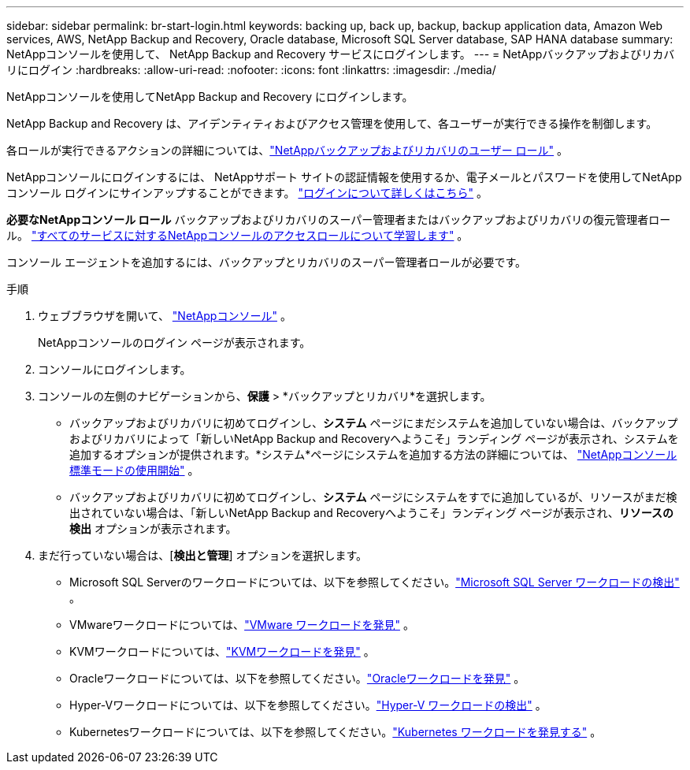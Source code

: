 ---
sidebar: sidebar 
permalink: br-start-login.html 
keywords: backing up, back up, backup, backup application data, Amazon Web services, AWS, NetApp Backup and Recovery, Oracle database, Microsoft SQL Server database, SAP HANA database 
summary: NetAppコンソールを使用して、 NetApp Backup and Recovery サービスにログインします。 
---
= NetAppバックアップおよびリカバリにログイン
:hardbreaks:
:allow-uri-read: 
:nofooter: 
:icons: font
:linkattrs: 
:imagesdir: ./media/


[role="lead"]
NetAppコンソールを使用してNetApp Backup and Recovery にログインします。

NetApp Backup and Recovery は、アイデンティティおよびアクセス管理を使用して、各ユーザーが実行できる操作を制御します。

各ロールが実行できるアクションの詳細については、link:reference-roles.html["NetAppバックアップおよびリカバリのユーザー ロール"] 。

NetAppコンソールにログインするには、 NetAppサポート サイトの認証情報を使用するか、電子メールとパスワードを使用してNetAppコンソール ログインにサインアップすることができます。 https://docs.netapp.com/us-en/console-setup-admin/task-logging-in.html["ログインについて詳しくはこちら"^] 。

*必要なNetAppコンソール ロール* バックアップおよびリカバリのスーパー管理者またはバックアップおよびリカバリの復元管理者ロール。 https://docs.netapp.com/us-en/console-setup-admin/reference-iam-predefined-roles.html["すべてのサービスに対するNetAppコンソールのアクセスロールについて学習します"^] 。

コンソール エージェントを追加するには、バックアップとリカバリのスーパー管理者ロールが必要です。

.手順
. ウェブブラウザを開いて、 https://console.netapp.com/["NetAppコンソール"^] 。
+
NetAppコンソールのログイン ページが表示されます。

. コンソールにログインします。
. コンソールの左側のナビゲーションから、*保護* > *バックアップとリカバリ*を選択します。
+
** バックアップおよびリカバリに初めてログインし、*システム* ページにまだシステムを追加していない場合は、バックアップおよびリカバリによって「新しいNetApp Backup and Recoveryへようこそ」ランディング ページが表示され、システムを追加するオプションが提供されます。*システム*ページにシステムを追加する方法の詳細については、 https://docs.netapp.com/us-en/console-setup-admin/task-quick-start-standard-mode.html["NetAppコンソール標準モードの使用開始"^] 。
** バックアップおよびリカバリに初めてログインし、*システム* ページにシステムをすでに追加しているが、リソースがまだ検出されていない場合は、「新しいNetApp Backup and Recoveryへようこそ」ランディング ページが表示され、*リソースの検出* オプションが表示されます。


. まだ行っていない場合は、[*検出と管理*] オプションを選択します。
+
** Microsoft SQL Serverのワークロードについては、以下を参照してください。link:br-start-discover.html["Microsoft SQL Server ワークロードの検出"] 。
** VMwareワークロードについては、link:br-use-vmware-discovery.html["VMware ワークロードを発見"] 。
** KVMワークロードについては、link:br-start-discover-kvm.html["KVMワークロードを発見"] 。
** Oracleワークロードについては、以下を参照してください。link:br-start-discover-oracle.html["Oracleワークロードを発見"] 。
** Hyper-Vワークロードについては、以下を参照してください。link:br-start-discover-hyperv.html["Hyper-V ワークロードの検出"] 。
** Kubernetesワークロードについては、以下を参照してください。link:br-start-discover-kubernetes.html["Kubernetes ワークロードを発見する"] 。



